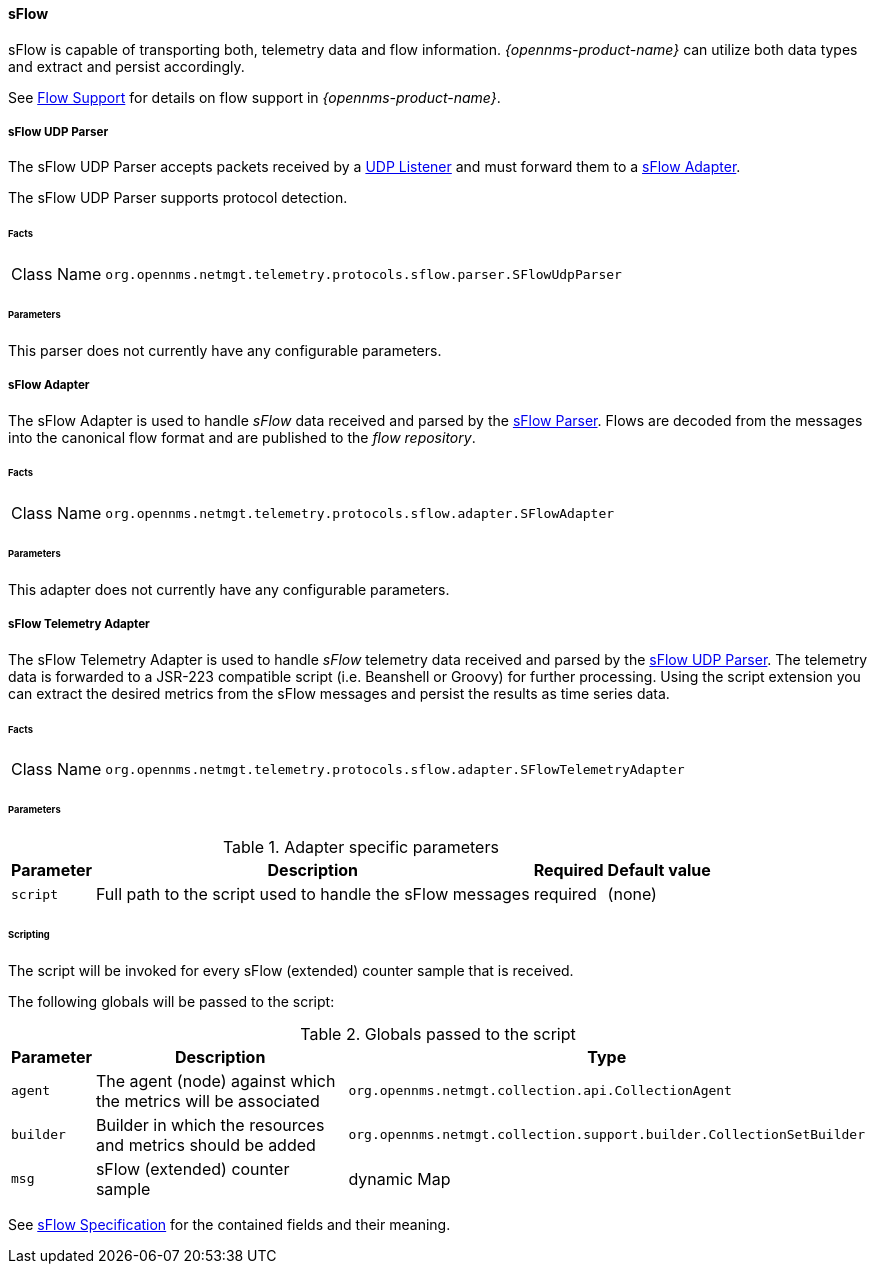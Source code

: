 
==== sFlow

sFlow is capable of transporting both, telemetry data and flow information.
_{opennms-product-name}_ can utilize both data types and extract and persist accordingly.

See <<ga-flow-support, Flow Support>> for details on flow support in _{opennms-product-name}_.


[[telemetryd-sflow-parser-udp]]
===== sFlow UDP Parser

The sFlow UDP Parser accepts packets received by a <<telemetryd-listener-udp, UDP Listener>> and must forward them to a <<telemetryd-sflow-adapter, sFlow Adapter>>.

The sFlow UDP Parser supports protocol detection.

====== Facts

[options="autowidth"]
|===
| Class Name          | `org.opennms.netmgt.telemetry.protocols.sflow.parser.SFlowUdpParser`
|===

====== Parameters

This parser does not currently have any configurable parameters.


[[telemetryd-sflow-adapter-flow]]
===== sFlow Adapter

The sFlow Adapter is used to handle _sFlow_ data received and parsed by the <<telemetryd-sflow-parser, sFlow Parser>>.
Flows are decoded from the messages into the canonical flow format and are published to the _flow repository_.

====== Facts

[options="autowidth"]
|===
| Class Name          | `org.opennms.netmgt.telemetry.protocols.sflow.adapter.SFlowAdapter`
|===

====== Parameters

This adapter does not currently have any configurable parameters.


[[telemetryd-sflow-adapter-telemetry]]
===== sFlow Telemetry Adapter

The sFlow Telemetry Adapter is used to handle _sFlow_ telemetry data received and parsed by the <<telemetryd-sflow-parser-udp, sFlow UDP Parser>>.
The telemetry data is forwarded to a JSR-223 compatible script (i.e. Beanshell or Groovy) for further processing.
Using the script extension you can extract the desired metrics from the sFlow messages and persist the results as time series data.

====== Facts

[options="autowidth"]
|===
| Class Name          | `org.opennms.netmgt.telemetry.protocols.sflow.adapter.SFlowTelemetryAdapter`
|===

====== Parameters

.Adapter specific parameters
[options="header, autowidth"]
|===
| Parameter        | Description                                                       | Required | Default value
| `script`         | Full path to the script used to handle the sFlow messages         | required | (none)
|===

====== Scripting

The script will be invoked for every sFlow (extended) counter sample that is received.

The following globals will be passed to the script:

.Globals passed to the script
[options="header, autowidth"]
|===
| Parameter  | Description                                                      | Type
| `agent`    | The agent (node) against which the metrics will be associated    | `org.opennms.netmgt.collection.api.CollectionAgent`
| `builder`  | Builder in which the resources and metrics should be added       | `org.opennms.netmgt.collection.support.builder.CollectionSetBuilder`
| `msg`      | sFlow (extended) counter sample                                  | dynamic Map
|===

See https://sflow.org/developers/specifications.php[sFlow Specification] for the contained fields and their meaning.
